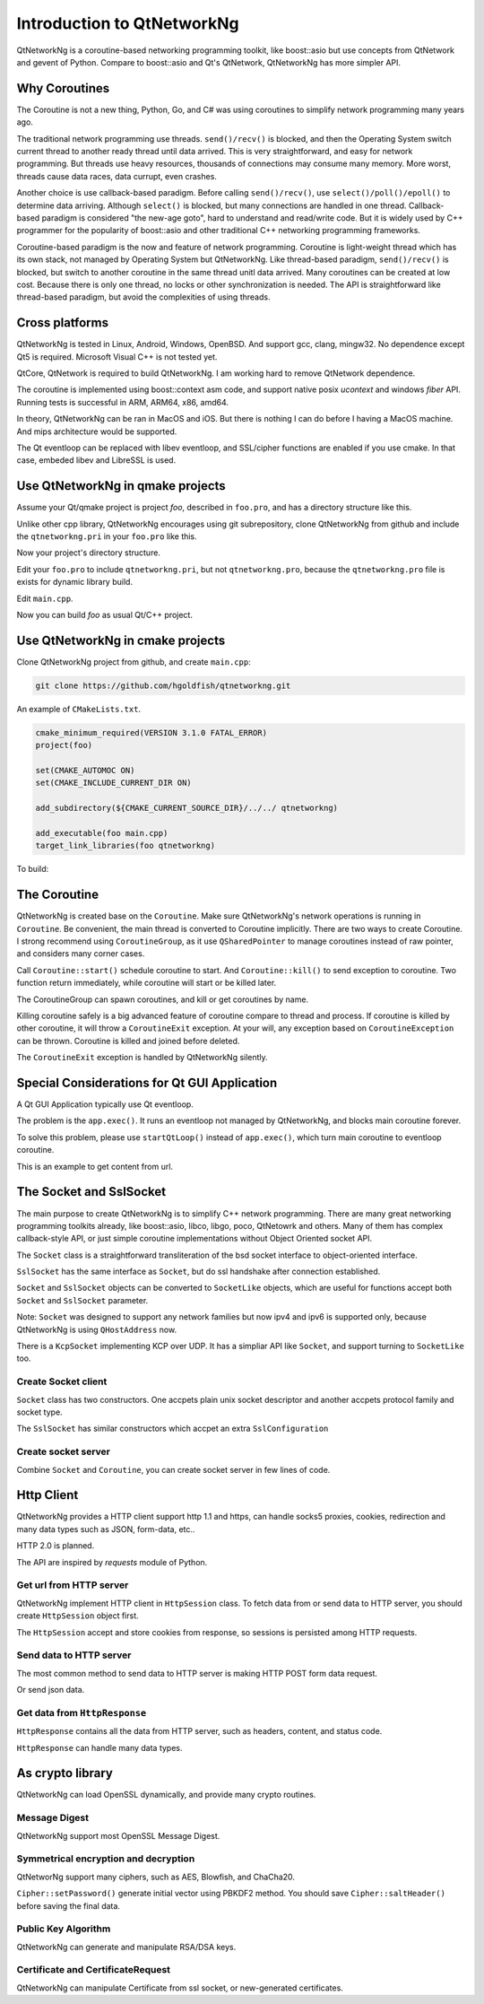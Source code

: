 Introduction to QtNetworkNg
===========================

QtNetworkNg is a coroutine-based networking programming toolkit, like boost::asio but use concepts from QtNetwork and gevent of Python. Compare to boost::asio and Qt's QtNetwork, QtNetworkNg has more simpler API.


Why Coroutines
--------------

The Coroutine is not a new thing, Python, Go, and C# was using coroutines to simplify network programming many years ago. 

The traditional network programming use threads. ``send()/recv()`` is blocked, and then the Operating System switch current thread to another ready thread until data arrived. This is very straightforward, and easy for network programming. But threads use heavy resources, thousands of connections may consume many memory. More worst, threads cause data races, data currupt, even crashes.

Another choice is use callback-based paradigm. Before calling ``send()/recv()``, use ``select()/poll()/epoll()`` to determine data arriving. Although ``select()`` is blocked, but many connections are handled in one thread. Callback-based paradigm is considered "the new-age goto", hard to understand and read/write code. But it is widely used by C++ programmer for the popularity of boost::asio and other traditional C++ networking programming frameworks.

Coroutine-based paradigm is the now and feature of network programming. Coroutine is light-weight thread which has its own stack, not managed by Operating System but QtNetworkNg. Like thread-based paradigm, ``send()/recv()`` is blocked, but switch to another coroutine in the same thread unitl data arrived. Many coroutines can be created at low cost. Because there is only one thread, no locks or other synchronization is needed. The API is straightforward like thread-based paradigm, but avoid the complexities of using threads.


Cross platforms
---------------

QtNetworkNg is tested in Linux, Android, Windows, OpenBSD. And support gcc, clang, mingw32. No dependence except Qt5 is required. Microsoft Visual C++ is not tested yet.

QtCore, QtNetwork is required to build QtNetworkNg. I am working hard to remove QtNetwork dependence.

The coroutine is implemented using boost::context asm code, and support native posix `ucontext` and windows `fiber` API. Running tests is successful in ARM, ARM64, x86, amd64.

In theory, QtNetworkNg can be ran in MacOS and iOS. But there is nothing I can do before I having a MacOS machine. And mips architecture would be supported.

The Qt eventloop can be replaced with libev eventloop, and SSL/cipher functions are enabled if you use cmake. In that case, embeded libev and LibreSSL is used.


Use QtNetworkNg in qmake projects
---------------------------------

Assume your Qt/qmake project is project *foo*, described in ``foo.pro``, and has a directory structure like this.

.. code-block:: text
    :caption: original content of project directory
    
    foo.pro
    main.cpp
    
Unlike other cpp library, QtNetworkNg encourages using git subrepository, clone QtNetworkNg from github and include the ``qtnetworkng.pri`` in your ``foo.pro`` like this.

.. code-block:: bash
    :caption: get qtnetworkng
    
    git clone https://github.com/hgoldfish/qtnetworkng.git

Now your project's directory structure.

.. code-block:: text
    :caption: contents of project directory.
    
    foo.pro
    main.cpp
    qtnetworkng/
        qtnetworkng.pri
        qtnetworkng.pro
        other files...
        
Edit your ``foo.pro`` to include ``qtnetworkng.pri``, but not ``qtnetworkng.pro``, because the ``qtnetworkng.pro`` file is exists for dynamic library build.

.. code-block:: text
    :caption: foo.pro

    QT += core network
    TARGET = foo
    SOURCES += main.cpp
    include(qtnetworkng/qtnetworkng.pri)
    
Edit ``main.cpp``.

.. code-block:: c++
    :caption: get web page.
    
    #include <QtCore/QCoreApplication>
    #include "qtnetworkng/qtnetworkng.h"
    
    using namespace qtng;
    int main(int argc, char **argv)
    {
        QCoreApplication app(argc, argv);
        HttpSession session;
        HttpResponse resp = session.get("http://www.example.com/");
        if (resp.isOk()) {
            qDebug() << resp.html();
        } else {
            qDebug() << "failed.";
        }
        return 0;\
    }

Now you can build *foo* as usual Qt/C++ project.

.. code-block:: bash
    :caption: build project
    
    qmake foo.pro
    make
    ./foo

    
Use QtNetworkNg in cmake projects
---------------------------------

Clone QtNetworkNg project from github, and create ``main.cpp``:

.. code-block:: bash

    git clone https://github.com/hgoldfish/qtnetworkng.git

An example of ``CMakeLists.txt``.

.. code-block:: cmake

    cmake_minimum_required(VERSION 3.1.0 FATAL_ERROR)
    project(foo)

    set(CMAKE_AUTOMOC ON)
    set(CMAKE_INCLUDE_CURRENT_DIR ON)

    add_subdirectory(${CMAKE_CURRENT_SOURCE_DIR}/../../ qtnetworkng)

    add_executable(foo main.cpp)
    target_link_libraries(foo qtnetworkng)


To build:

.. code-block:: bash
    :caption: build qtnetworkng
    
    mkdir build
    cd build
    cmake ..   # use full path to qmake if you want another qt version.
    make
    

The Coroutine 
-------------

QtNetworkNg is created base on the ``Coroutine``. Make sure QtNetworkNg's network operations is running in ``Coroutine``. Be convenient, the main thread is converted to Coroutine implicitly. There are two ways to create Coroutine. I strong recommend using ``CoroutineGroup``, as it use ``QSharedPointer`` to manage coroutines instead of raw pointer, and considers many corner cases.

.. code-block:: c++
    :caption: start coroutine
    
    void coroutine_entry()
    {
        Coroutine::sleep(1000); // sleep 1s
        qDebug() << "I am coroutine: " << Coroutine::current().id();
    }
    // I strong recommend using CoroutineGroup.
    CoroutineGroup operations;
    QSharedPointer<Coroutine> coroutine = operations.spawn(coroutine_entry);
    
    // Or manage coroutine yourself.
    QSharedPointer<Coroutine> coroutine = Coroutine::spawn(coroutine_entry);
    
Call ``Coroutine::start()`` schedule coroutine to start. And ``Coroutine::kill()`` to send exception to coroutine. Two function return immediately, while coroutine will start or be killed later.

The CoroutineGroup can spawn coroutines, and kill or get coroutines by name.

.. code-block:: c++
    :caption: manage many coroutines
    
    CoroutineGroup operations;
    operations.spawnWithName("coroutine1", coroutine_entry);
    operations.kill("coroutine1");
    operations.killall();

Killing coroutine safely is a big advanced feature of coroutine compare to thread and process. If coroutine is killed by other coroutine, it will throw a ``CoroutineExit`` exception. At your will, any exception based on ``CoroutineException`` can be thrown. Coroutine is killed and joined before deleted.

.. code-block:: c++
    :caption: how to kill coroutine
    
    coroutine.kill(new MyCoroutineException());

    void coroutine_entry()
    {
        try {
            communicate_with_remote_host();
        } catch (MyCoroutineException const &e) {
            // deal with exception.
        }
    }
    
The ``CoroutineExit`` exception is handled by QtNetworkNg silently.


Special Considerations for Qt GUI Application
---------------------------------------------

A Qt GUI Application typically use Qt eventloop.

.. code-block:: c++
    :caption: A typical Qt GUI Application
    
    #include <QApplication>
    
    int main(int argc, char **argv) {
        QApplication app(argc, argv);
        QWidget w;
        w.show();
        return app.exec();
    }

The problem is the ``app.exec()``. It runs an eventloop not managed by QtNetworkNg, and blocks main coroutine forever.

To solve this problem, please use ``startQtLoop()`` instead of ``app.exec()``, which turn main coroutine to eventloop coroutine.

This is an example to get content from url.

.. code-block:: c++
    :caption: A typical 

    #include <QApplication>
    #include <QTextBrowser>
    #include "qtnetworkng/qtnetworkng.h"

    using namespace qtng;

    class HtmlWindow: public QTextBrowser
    {
    public:
        HtmlWindow()
            :operations(new CoroutineGroup) {
            operations->spawn([this] {
                Coroutine::sleep(1);
                loadNews();
            });
        }

        ~HtmlWindow() {
            delete operations;
        }

    private:
        void loadNews() {
            HttpSession session;
            HttpResponse response = session.get("http://www.example.com/");
            if(response.isOk()) {
                setHtml(response.html());
            } else {
                setHtml("failed");
            }
        }
    private:
        CoroutineGroup *operations;
    };

    int main(int argc, char **argv)
    {
        QApplication app(argc, argv);
        HtmlWindow w;
        w.show();
        return startQtLoop();
    }


The Socket and SslSocket
------------------------

The main purpose to create QtNetworkNg is to simplify C++ network programming. There are many great networking programming toolkits already, like boost::asio, libco, libgo, poco, QtNetowrk and others. Many of them has complex callback-style API, or just simple coroutine implementations without Object Oriented socket API. 

The ``Socket`` class is a straightforward transliteration of the bsd socket interface to object-oriented interface. 

``SslSocket`` has the same interface as ``Socket``, but do ssl handshake after connection established.

``Socket`` and ``SslSocket`` objects can be converted to ``SocketLike`` objects, which are useful for functions accept both ``Socket`` and ``SslSocket`` parameter.

Note: ``Socket`` was designed to support any network families but now ipv4 and ipv6 is supported only, because QtNetworkNg is using ``QHostAddress`` now.

There is a ``KcpSocket`` implementing KCP over UDP. It has a simpliar API like ``Socket``, and support turning to ``SocketLike`` too.


Create Socket client
^^^^^^^^^^^^^^^^^^^^

``Socket`` class has two constructors. One accpets plain unix socket descriptor and another accpets protocol family and socket type.

.. code-block:: c++
    :caption: connect to remote host
    
    Socket s(Socket::AnyIPProtocol, Socket::TcpSocket);
    bool ok = s.connect(remoteHost, 80);
    
    Socket s(socketDescriptor); // socketDescriptor is set to nonblocking.
    bool ok = s.connect(remoteHost, 80);
    
The ``SslSocket`` has similar constructors which accpet an extra ``SslConfiguration``
    
.. code-block:: c++
    :caption: connect to remote ssl server.
    
    SslConfiguration config;
    SslSocket s(Socket::AnyIPProtocol, config);
    bool ok = s.connect(remoteHost, 443);
    
    SslSocket s(socketDescriptor, config);
    bool ok = s.connect(remoteHost, 443);
    
    
Create socket server
^^^^^^^^^^^^^^^^^^^^

Combine ``Socket`` and ``Coroutine``, you can create socket server in few lines of code.

.. code-block:: c++
    :caption: tcp server
    
    Socket s;
    CoroutineGroup operations;
    s.bind(QHostAddress::Any, 8000);
    s.listen(100);
    while(true) {
        QSharedPointer<Socket> request(s.accept());
        if(request.isNull()) {
            break;
        }
        operations.spawn([request] {
            request->sendall("hello!");
            request->close();
        });
    }
    
    
Http Client
-----------

QtNetworkNg provides a HTTP client support http 1.1 and https, can handle socks5 proxies, cookies, redirection and many data types such as JSON, form-data, etc..

HTTP 2.0 is planned.

The API are inspired by *requests* module of Python.


Get url from HTTP server
^^^^^^^^^^^^^^^^^^^^^^^^

QtNetworkNg implement HTTP client in ``HttpSession`` class. To fetch data from or send data to HTTP server, you should create ``HttpSession`` object first.

.. code-block:: c++
    :caption: get web page
    
    qtng::HttpSession session;
    HttpResponse resp = session.get(url);
    
The ``HttpSession`` accept and store cookies from response, so sessions is persisted among HTTP requests. 


Send data to HTTP server
^^^^^^^^^^^^^^^^^^^^^^^^

The most common method to send data to HTTP server is making HTTP POST form data request.

.. code-block:: c++
    :caption: post query
    
    FormData data;
    data.addQuery("name", "fish");
    HttpResponse resp = session.post(url, data.toByteArray());
    
Or send json data.

.. code-block:: c++
    :caption: post file
    
    QJsonObject obj;
    obj.insert("name", "fish");
    HttpResponse resp = session.post(url, obj);
    
    
Get data from ``HttpResponse``
^^^^^^^^^^^^^^^^^^^^^^^^^^^^^^

``HttpResponse`` contains all the data from HTTP server, such as headers, content, and status code.

.. code-block:: c++
    :caption: get response information

    HttpResponse resp = session.get(url);
    qDebug() << resp.getContentType();  // the content type of response.
    qDebug() << resp.statusCode;  // the status code of response: 200
    qDebug() << resp.statusText;  // the status text of response: OK
    
``HttpResponse`` can handle many data types.

.. code-block:: c++
    :caption: get response content

    qDebug() << resp.text();  // as QString
    qDebug() << resp.json();  // as QJsonDocument
    qDebug() << resp.html();  // as QString
    qDebug() << resp.body;  // as QByteArray


As crypto library
-----------------

QtNetworkNg can load OpenSSL dynamically, and provide many crypto routines.


Message Digest
^^^^^^^^^^^^^^

QtNetworkNg support most OpenSSL Message Digest.

.. code-block:: c++
    :caption: hash message using sha512

    MessageDigest m(MessageDigest::SHA512);
    m.update("data");
    qDebug() << m.hexDigest();
    
    
Symmetrical encryption and decryption
^^^^^^^^^^^^^^^^^^^^^^^^^^^^^^^^^^^^^

QtNetworNg support many ciphers, such as AES, Blowfish, and ChaCha20.


.. code-block:: c++
    :caption: encrypt message using aes256_cbf
    
    Cipher ciph(Cihper::AES256, Cipher::CBF, Cipher::Encrypt);
    ciph.setPassword("thepassword", MessageDigest::Sha256, "salt");
    QByteArray encrypted = ciph.update("fish");
    encrypted.append(ciph.final());

``Cipher::setPassword()`` generate initial vector using PBKDF2 method. You should save ``Cipher::saltHeader()`` before saving the final data.


Public Key Algorithm
^^^^^^^^^^^^^^^^^^^^

QtNetworkNg can generate and manipulate RSA/DSA keys.

.. code-block:: c++
    :caption: generate rsa key

    PrivateKey key = PrivateKey::generate(PrivateKey::Rsa, 2048);
    qDebug() << key.sign("fish is here.", MessageDigest::SHA256);
    qDebug() << key.save();
    PrivateKey clonedKey = PrivateKey::load(key.save());

    
Certificate and CertificateRequest
^^^^^^^^^^^^^^^^^^^^^^^^^^^^^^^^^^

QtNetworkNg can manipulate Certificate from ssl socket, or new-generated certificates.

.. code-block:: c++
    :caption: get ssl connection certificate.

    Certificate cert = sslSocket.peerCertificate();
    qDebug() << cert.subjectInfo(Certificate::CommonName);
    Certificate clonedCert = Certificate::load(cert.save());
    
